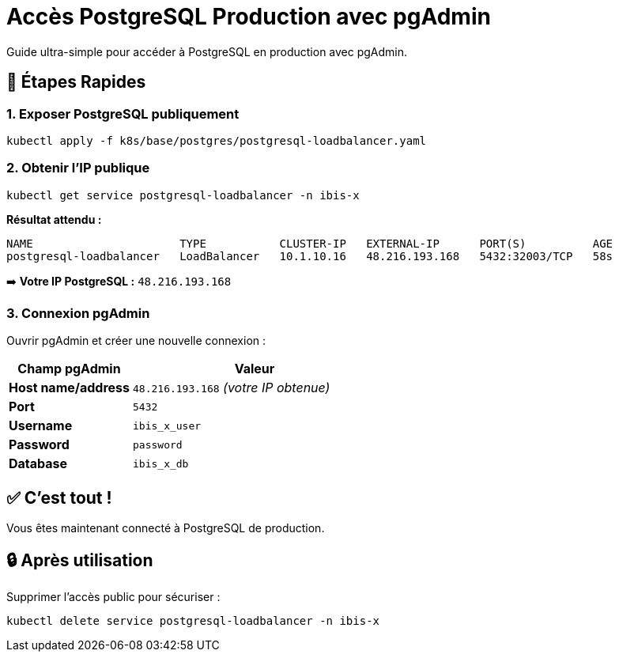 = Accès PostgreSQL Production avec pgAdmin
:description: Guide simple pour accéder à PostgreSQL en production avec pgAdmin
:keywords: admin, production, postgresql, pgadmin
:page-layout: docs

[.lead]
Guide ultra-simple pour accéder à PostgreSQL en production avec pgAdmin.

== 🚀 Étapes Rapides

=== 1. Exposer PostgreSQL publiquement

[source,bash]
----
kubectl apply -f k8s/base/postgres/postgresql-loadbalancer.yaml
----

=== 2. Obtenir l'IP publique

[source,bash]
----
kubectl get service postgresql-loadbalancer -n ibis-x
----

**Résultat attendu :**
[source,text]
----
NAME                      TYPE           CLUSTER-IP   EXTERNAL-IP      PORT(S)          AGE
postgresql-loadbalancer   LoadBalancer   10.1.10.16   48.216.193.168   5432:32003/TCP   58s
----

➡️ **Votre IP PostgreSQL :** `48.216.193.168`

=== 3. Connexion pgAdmin

Ouvrir pgAdmin et créer une nouvelle connexion :

[cols="1,2", options="header"]
|===
|Champ pgAdmin |Valeur

|**Host name/address**
|`48.216.193.168` _(votre IP obtenue)_

|**Port**
|`5432`

|**Username**
|`ibis_x_user`

|**Password**
|`password`

|**Database**
|`ibis_x_db`
|===

== ✅ C'est tout !

Vous êtes maintenant connecté à PostgreSQL de production.

== 🔒 Après utilisation

Supprimer l'accès public pour sécuriser :

[source,bash]
----
kubectl delete service postgresql-loadbalancer -n ibis-x
----
